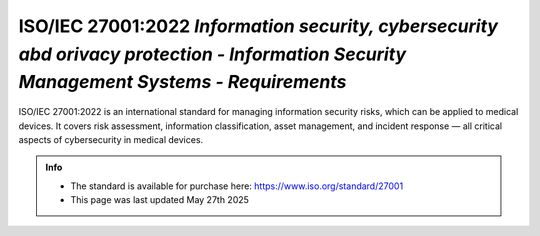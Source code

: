 ISO/IEC 27001:2022 *Information security, cybersecurity abd orivacy protection - Information Security Management Systems - Requirements* 
==========================================================================================================================================


ISO/IEC 27001:2022 is an international standard for managing information security risks, which can be applied to medical devices. It covers risk assessment, information classification, asset management, and incident response — all critical aspects of cybersecurity in medical devices. 



.. admonition:: Info

    * The standard is available for purchase here: https://www.iso.org/standard/27001
    * This page was last updated May 27th 2025

